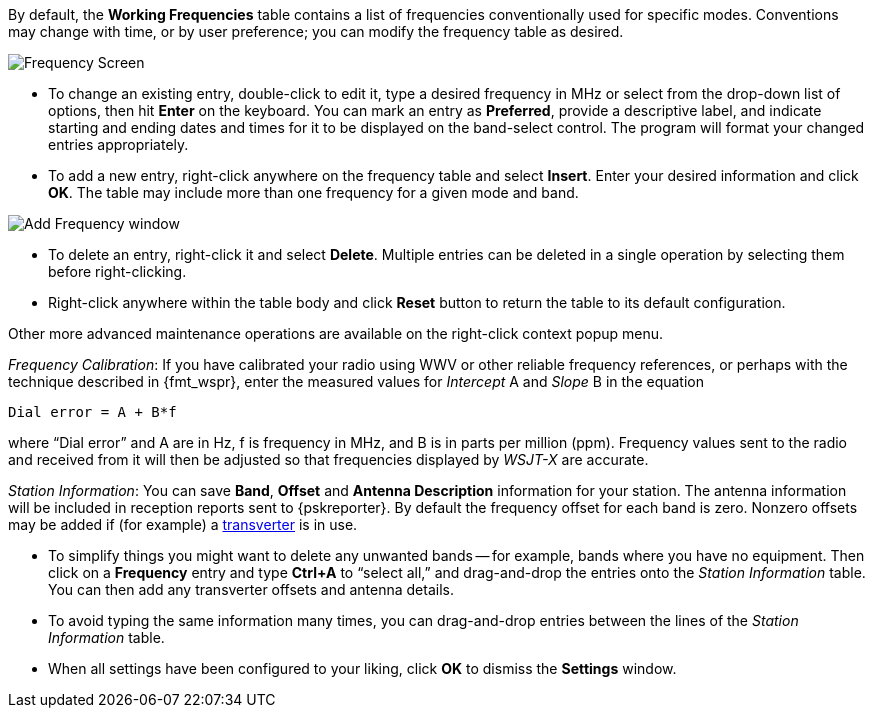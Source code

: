 // Status=review

[[FIG_BAND_SETTINGS]]

By default, the *Working Frequencies* table contains a list of
frequencies conventionally used for specific modes.  Conventions may
change with time, or by user preference; you can modify the frequency
table as desired.

image::settings-frequencies.png[align="center",alt="Frequency Screen"]

- To change an existing entry, double-click to edit it, type a desired
frequency in MHz or select from the drop-down list of options, then
hit *Enter* on the keyboard.  You can mark an entry as *Preferred*,
provide a descriptive label, and indicate starting and ending dates
and times for it to be displayed on the band-select control.  The
program will format your changed entries appropriately.

- To add a new entry, right-click anywhere on the frequency table and
select *Insert*.  Enter your desired information and click *OK*.  The
table may include more than one frequency for a given mode and band.

image::Add_Frequency.png[align="center",alt="Add Frequency window"]

- To delete an entry, right-click it and select *Delete*. Multiple
entries can be deleted in a single operation by selecting them before
right-clicking.

- Right-click anywhere within the table body and click *Reset* button
to return the table to its default configuration.

Other  more  advanced  maintenance  operations are  available  on  the
right-click context popup menu.

_Frequency Calibration_: If you have calibrated your radio using WWV
or other reliable frequency references, or perhaps with the technique
described in {fmt_wspr}, enter the measured values for _Intercept_ A
and _Slope_ B in the equation

 Dial error = A + B*f

where "`Dial error`" and A are in Hz, f is frequency in MHz, and B is
in parts per million (ppm). Frequency values sent to the radio and
received from it will then be adjusted so that frequencies displayed
by _WSJT-X_ are accurate.

_Station Information_: You can save *Band*, *Offset* and *Antenna
Description* information for your station.  The antenna information
will be included in reception reports sent to {pskreporter}.  By
default the frequency offset for each band is zero.  Nonzero offsets
may be added if (for example) a <<VHF_SETUP,transverter>> is in use.

- To simplify things you might want to delete any unwanted bands --
for example, bands where you have no equipment.  Then click on a
*Frequency* entry and type *Ctrl+A* to "`select all,`" and
drag-and-drop the entries onto the _Station Information_ table.  You
can then add any transverter offsets and antenna details.

- To avoid typing the same information many times, you can
drag-and-drop entries between the lines of the _Station Information_
table.

- When all settings have been configured to your liking, click *OK* to
dismiss the *Settings* window.
